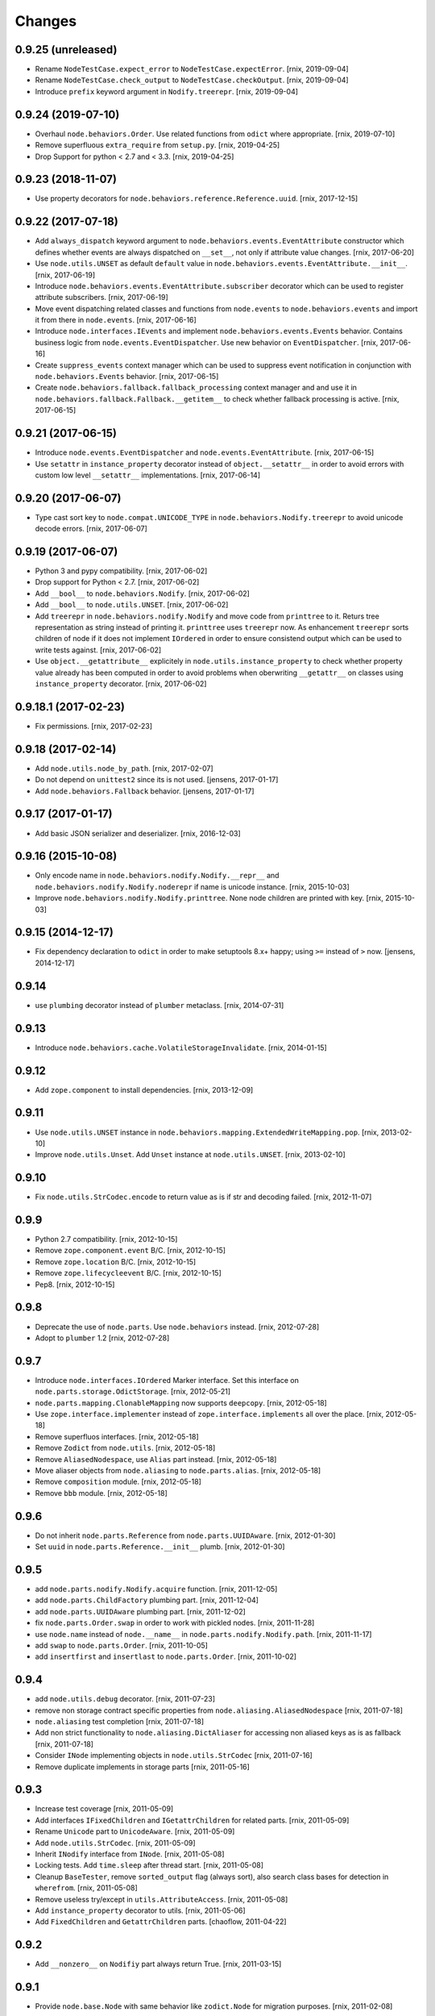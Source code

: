 
Changes
=======

0.9.25 (unreleased)
-------------------

- Rename ``NodeTestCase.expect_error`` to ``NodeTestCase.expectError``.
  [rnix, 2019-09-04]

- Rename ``NodeTestCase.check_output`` to ``NodeTestCase.checkOutput``.
  [rnix, 2019-09-04]

- Introduce ``prefix`` keyword argument in ``Nodify.treerepr``.
  [rnix, 2019-09-04]


0.9.24 (2019-07-10)
-------------------

- Overhaul ``node.behaviors.Order``. Use related functions from ``odict`` where
  appropriate.
  [rnix, 2019-07-10]

- Remove superfluous ``extra_require`` from ``setup.py``.
  [rnix, 2019-04-25]

- Drop Support for python < 2.7 and < 3.3.
  [rnix, 2019-04-25]


0.9.23 (2018-11-07)
-------------------

- Use property decorators for ``node.behaviors.reference.Reference.uuid``.
  [rnix, 2017-12-15]


0.9.22 (2017-07-18)
-------------------

- Add ``always_dispatch`` keyword argument to
  ``node.behaviors.events.EventAttribute`` constructor which defines whether
  events are always dispatched on ``__set__``, not only if attribute value
  changes.
  [rnix, 2017-06-20]

- Use ``node.utils.UNSET`` as default ``default`` value in
  ``node.behaviors.events.EventAttribute.__init__``.
  [rnix, 2017-06-19]

- Introduce ``node.behaviors.events.EventAttribute.subscriber`` decorator which
  can be used to register attribute subscribers.
  [rnix, 2017-06-19]

- Move event dispatching related classes and functions from ``node.events``
  to ``node.behaviors.events`` and import it from there in ``node.events``.
  [rnix, 2017-06-16]

- Introduce ``node.interfaces.IEvents`` and implement
  ``node.behaviors.events.Events`` behavior. Contains business logic from
  ``node.events.EventDispatcher``. Use new behavior on ``EventDispatcher``.
  [rnix, 2017-06-16]

- Create ``suppress_events`` context manager which can be used to
  suppress event notification in conjunction with ``node.behaviors.Events``
  behavior.
  [rnix, 2017-06-15]

- Create ``node.behaviors.fallback.fallback_processing`` context manager and
  and use it in ``node.behaviors.fallback.Fallback.__getitem__`` to check
  whether fallback processing is active.
  [rnix, 2017-06-15]


0.9.21 (2017-06-15)
-------------------

- Introduce ``node.events.EventDispatcher`` and ``node.events.EventAttribute``.
  [rnix, 2017-06-15]

- Use ``setattr`` in ``instance_property`` decorator instead of
  ``object.__setattr__`` in order to avoid errors with custom low level
  ``__setattr__`` implementations.
  [rnix, 2017-06-14]


0.9.20 (2017-06-07)
-------------------

- Type cast sort key to ``node.compat.UNICODE_TYPE`` in
  ``node.behaviors.Nodify.treerepr`` to avoid unicode decode errors.
  [rnix, 2017-06-07]


0.9.19 (2017-06-07)
-------------------

- Python 3 and pypy compatibility.
  [rnix, 2017-06-02]

- Drop support for Python < 2.7.
  [rnix, 2017-06-02]

- Add ``__bool__`` to ``node.behaviors.Nodify``.
  [rnix, 2017-06-02]

- Add ``__bool__`` to ``node.utils.UNSET``.
  [rnix, 2017-06-02]

- Add ``treerepr`` in ``node.behaviors.nodify.Nodify`` and move code from
  ``printtree`` to it. Returs tree representation as string instead of printing
  it. ``printtree`` uses ``treerepr`` now. As enhancement ``treerepr`` sorts
  children of node if it does not implement ``IOrdered`` in order to ensure
  consistend output which can be used to write tests against.
  [rnix, 2017-06-02]

- Use ``object.__getattribute__`` explicitely in
  ``node.utils.instance_property`` to check whether property value already has
  been computed in order to avoid problems when oberwriting ``__getattr__``
  on classes using ``instance_property`` decorator.
  [rnix, 2017-06-02]


0.9.18.1 (2017-02-23)
---------------------

- Fix permissions.
  [rnix, 2017-02-23]


0.9.18 (2017-02-14)
-------------------

- Add ``node.utils.node_by_path``.
  [rnix, 2017-02-07]

- Do not depend on ``unittest2`` since its is not used.
  [jensens, 2017-01-17]

- Add ``node.behaviors.Fallback`` behavior.
  [jensens, 2017-01-17]


0.9.17 (2017-01-17)
-------------------

- Add basic JSON serializer and deserializer.
  [rnix, 2016-12-03]


0.9.16 (2015-10-08)
-------------------

- Only encode name in ``node.behaviors.nodify.Nodify.__repr__`` and
  ``node.behaviors.nodify.Nodify.noderepr`` if name is unicode instance.
  [rnix, 2015-10-03]

- Improve ``node.behaviors.nodify.Nodify.printtree``. None node children are
  printed with key.
  [rnix, 2015-10-03]


0.9.15 (2014-12-17)
-------------------

- Fix dependency declaration to ``odict`` in order to make setuptools 8.x+
  happy; using ``>=`` instead of ``>`` now.
  [jensens, 2014-12-17]


0.9.14
------

- use ``plumbing`` decorator instead of ``plumber`` metaclass.
  [rnix, 2014-07-31]


0.9.13
------

- Introduce ``node.behaviors.cache.VolatileStorageInvalidate``.
  [rnix, 2014-01-15]


0.9.12
------

- Add ``zope.component`` to install dependencies.
  [rnix, 2013-12-09]


0.9.11
------

- Use ``node.utils.UNSET`` instance in
  ``node.behaviors.mapping.ExtendedWriteMapping.pop``.
  [rnix, 2013-02-10]

- Improve ``node.utils.Unset``. Add ``Unset`` instance at
  ``node.utils.UNSET``.
  [rnix, 2013-02-10]


0.9.10
------

- Fix ``node.utils.StrCodec.encode`` to return value as is if str and decoding
  failed.
  [rnix, 2012-11-07]


0.9.9
-----

- Python 2.7 compatibility.
  [rnix, 2012-10-15]

- Remove ``zope.component.event`` B/C.
  [rnix, 2012-10-15]

- Remove ``zope.location`` B/C.
  [rnix, 2012-10-15]

- Remove ``zope.lifecycleevent`` B/C.
  [rnix, 2012-10-15]

- Pep8.
  [rnix, 2012-10-15]


0.9.8
-----

- Deprecate the use of ``node.parts``. Use ``node.behaviors`` instead.
  [rnix, 2012-07-28]

- Adopt to ``plumber`` 1.2
  [rnix, 2012-07-28]


0.9.7
-----

- Introduce ``node.interfaces.IOrdered`` Marker interface. Set this interface
  on ``node.parts.storage.OdictStorage``.
  [rnix, 2012-05-21]

- ``node.parts.mapping.ClonableMapping`` now supports ``deepcopy``.
  [rnix, 2012-05-18]

- Use ``zope.interface.implementer`` instead of ``zope.interface.implements``
  all over the place.
  [rnix, 2012-05-18]

- Remove superfluos interfaces.
  [rnix, 2012-05-18]

- Remove ``Zodict`` from ``node.utils``.
  [rnix, 2012-05-18]

- Remove ``AliasedNodespace``, use ``Alias`` part instead.
  [rnix, 2012-05-18]

- Move aliaser objects from ``node.aliasing`` to ``node.parts.alias``.
  [rnix, 2012-05-18]

- Remove ``composition`` module.
  [rnix, 2012-05-18]

- Remove ``bbb`` module.
  [rnix, 2012-05-18]


0.9.6
-----

- Do not inherit ``node.parts.Reference`` from ``node.parts.UUIDAware``.
  [rnix, 2012-01-30]

- Set ``uuid`` in ``node.parts.Reference.__init__`` plumb.
  [rnix, 2012-01-30]


0.9.5
-----

- add ``node.parts.nodify.Nodify.acquire`` function.
  [rnix, 2011-12-05]

- add ``node.parts.ChildFactory`` plumbing part.
  [rnix, 2011-12-04]

- add ``node.parts.UUIDAware`` plumbing part.
  [rnix, 2011-12-02]

- fix ``node.parts.Order.swap`` in order to work with pickled nodes.
  [rnix, 2011-11-28]

- use ``node.name`` instead of ``node.__name__`` in
  ``node.parts.nodify.Nodify.path``.
  [rnix, 2011-11-17]

- add ``swap`` to  ``node.parts.Order``.
  [rnix, 2011-10-05]

- add ``insertfirst`` and ``insertlast`` to ``node.parts.Order``.
  [rnix, 2011-10-02]


0.9.4
-----

- add ``node.utils.debug`` decorator.
  [rnix, 2011-07-23]

- remove non storage contract specific properties from
  ``node.aliasing.AliasedNodespace``
  [rnix, 2011-07-18]

- ``node.aliasing`` test completion
  [rnix, 2011-07-18]

- Add non strict functionality to ``node.aliasing.DictAliaser`` for accessing
  non aliased keys as is as fallback
  [rnix, 2011-07-18]

- Consider ``INode`` implementing objects in ``node.utils.StrCodec``
  [rnix, 2011-07-16]

- Remove duplicate implements in storage parts
  [rnix, 2011-05-16]


0.9.3
-----

- Increase test coverage
  [rnix, 2011-05-09]

- Add interfaces ``IFixedChildren`` and ``IGetattrChildren`` for related parts.
  [rnix, 2011-05-09]

- Rename ``Unicode`` part to ``UnicodeAware``.
  [rnix, 2011-05-09]

- Add ``node.utils.StrCodec``.
  [rnix, 2011-05-09]

- Inherit ``INodify`` interface from ``INode``.
  [rnix, 2011-05-08]

- Locking tests. Add ``time.sleep`` after thread start.
  [rnix, 2011-05-08]

- Cleanup ``BaseTester``, remove ``sorted_output`` flag (always sort), also
  search class bases for detection in ``wherefrom``.
  [rnix, 2011-05-08]

- Remove useless try/except in ``utils.AttributeAccess``.
  [rnix, 2011-05-08]

- Add ``instance_property`` decorator to utils.
  [rnix, 2011-05-06]

- Add ``FixedChildren`` and ``GetattrChildren`` parts.
  [chaoflow, 2011-04-22]


0.9.2
-----

- Add ``__nonzero__`` on ``Nodifiy`` part always return True.
  [rnix, 2011-03-15]


0.9.1
-----

- Provide ``node.base.Node`` with same behavior like ``zodict.Node`` for
  migration purposes.
  [rnix, 2011-02-08]


0.9
---

- Make it work [rnix, chaoflow, et al]
